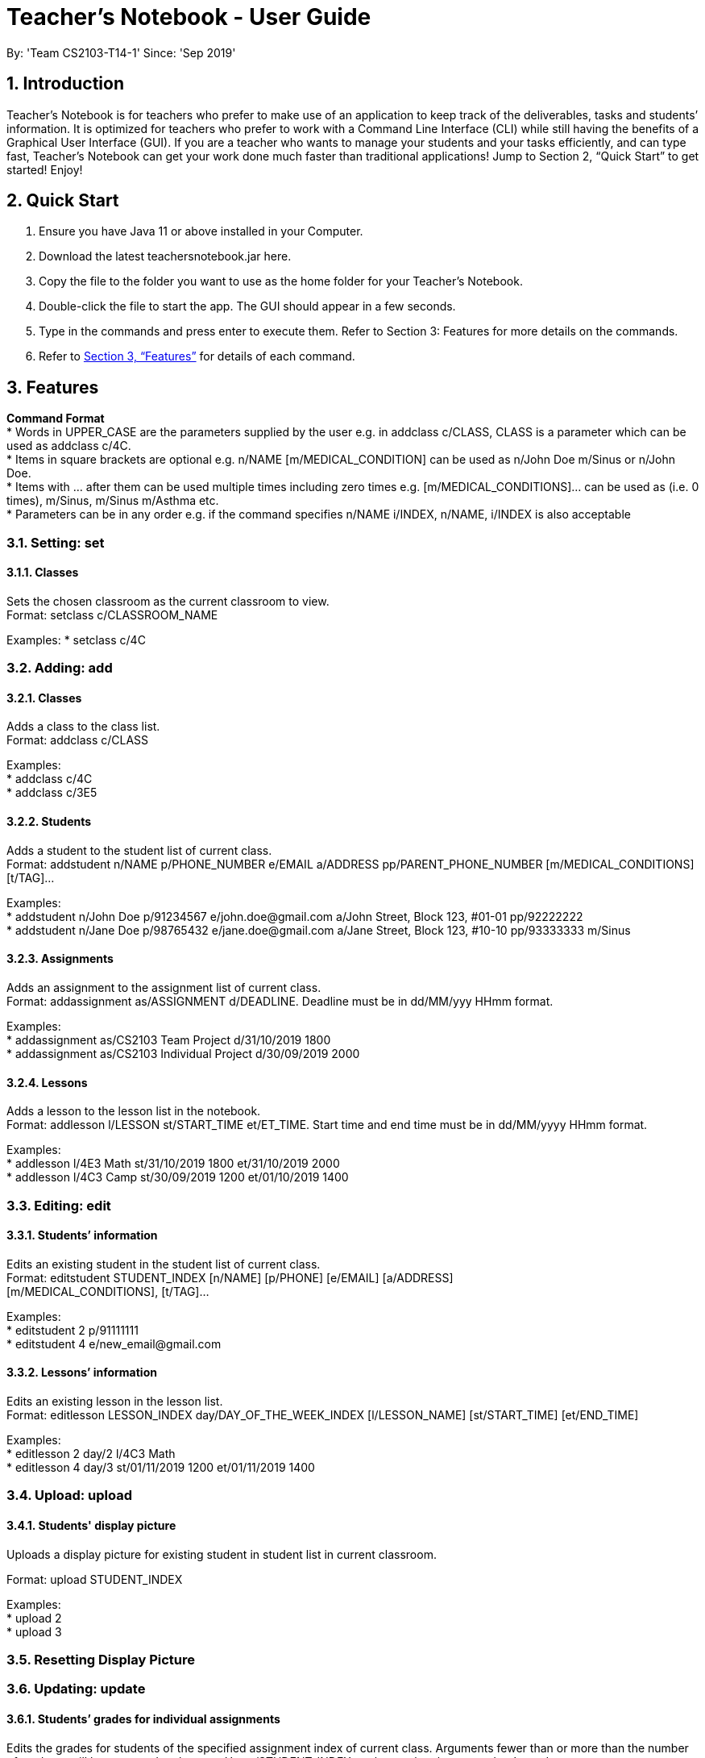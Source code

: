 
= Teacher’s Notebook - User Guide
:site-section: UserGuide
:toc:
:toc-title:
:toc-placement: preamble
:sectnums:
:imagesDir: images
:stylesDir: stylesheets
:xrefstyle: full
:experimental:
ifdef::env-github[]
:tip-caption: :bulb:
:note-caption: :information_source:
endif::[]
:repoURL: https://github.com/AY1920S1-CS2103-T14-1/main
By: 'Team CS2103-T14-1'     Since: 'Sep 2019'

== Introduction

Teacher’s Notebook is for teachers who prefer to make use of an application to keep track of the deliverables,
tasks and students’ information. It is optimized for teachers who prefer to work with a Command Line Interface (CLI) while still having the benefits of a Graphical User Interface (GUI). If you are a teacher who wants to manage your students and your tasks efficiently, and can type fast, Teacher’s Notebook can get your work done much faster than traditional applications! Jump to Section 2, “Quick Start” to get started! Enjoy!

== Quick Start

.  Ensure you have Java 11 or above installed in your Computer.
.  Download the latest teachersnotebook.jar here.
.  Copy the file to the folder you want to use as the home folder for your Teacher’s Notebook.
.  Double-click the file to start the app. The GUI should appear in a few seconds.
.  Type in the commands and press enter to execute them. Refer to Section 3: Features for more details on the commands.

.  Refer to <<Features>> for details of each command.

[[Features]]
== Features

====
*Command Format* +
* Words in UPPER_CASE are the parameters supplied by the user e.g. in addclass c/CLASS, CLASS is a parameter which can be used as addclass c/4C. +
* Items in square brackets are optional e.g. n/NAME [m/MEDICAL_CONDITION] can be used as n/John Doe m/Sinus or n/John Doe. +
* Items with … after them can be used multiple times including zero times e.g. [m/MEDICAL_CONDITIONS]... can be used as   (i.e. 0 times), m/Sinus, m/Sinus m/Asthma etc. +
* Parameters can be in any order e.g. if the command specifies n/NAME i/INDEX, n/NAME, i/INDEX is also acceptable
====

// tag::set[]
=== Setting: set

==== Classes

Sets the chosen classroom as the current classroom to view. +
Format: setclass c/CLASSROOM_NAME

Examples:
* setclass c/4C

// end::set[]

// tag::add[]
=== Adding: add

==== Classes

Adds a class to the class list. +
Format: addclass c/CLASS

Examples: +
* addclass c/4C +
* addclass c/3E5

==== Students

Adds a student to the student list of current class. +
Format: addstudent n/NAME p/PHONE_NUMBER e/EMAIL a/ADDRESS pp/PARENT_PHONE_NUMBER [m/MEDICAL_CONDITIONS] [t/TAG]...

Examples: +
* addstudent n/John Doe p/91234567 e/john.doe@gmail.com a/John Street, Block 123, #01-01 pp/92222222 +
* addstudent n/Jane Doe p/98765432 e/jane.doe@gmail.com a/Jane Street, Block 123, #10-10 pp/93333333 m/Sinus

==== Assignments

Adds an assignment to the assignment list of current class. +
Format: addassignment as/ASSIGNMENT d/DEADLINE. Deadline must be in dd/MM/yyy HHmm format.

Examples: +
* addassignment as/CS2103 Team Project d/31/10/2019 1800 +
* addassignment as/CS2103 Individual Project d/30/09/2019 2000

==== Lessons

Adds a lesson to the lesson list in the notebook. +
Format: addlesson l/LESSON st/START_TIME et/ET_TIME. Start time and end time must be in dd/MM/yyyy HHmm format.

Examples: +
* addlesson l/4E3 Math st/31/10/2019 1800 et/31/10/2019 2000 +
* addlesson l/4C3 Camp st/30/09/2019 1200 et/01/10/2019 1400

// end::add[]

// tag::edit[]
=== Editing: edit

==== Students’ information

Edits an existing student in the student list of current class. +
Format: editstudent STUDENT_INDEX [n/NAME] [p/PHONE] [e/EMAIL] [a/ADDRESS] +
[m/MEDICAL_CONDITIONS], [t/TAG]...

Examples: +
* editstudent 2 p/91111111 +
* editstudent 4 e/new_email@gmail.com

==== Lessons’ information

Edits an existing lesson in the lesson list. +
Format: editlesson LESSON_INDEX day/DAY_OF_THE_WEEK_INDEX [l/LESSON_NAME] [st/START_TIME] [et/END_TIME]

Examples: +
* editlesson 2 day/2 l/4C3 Math +
* editlesson 4 day/3 st/01/11/2019 1200 et/01/11/2019 1400

// end::edit[]

// tag::upload[]
=== Upload: upload

==== Students' display picture

Uploads a display picture for existing student in student list in current classroom.

Format: upload STUDENT_INDEX

Examples: +
* upload 2 +
* upload 3

// end::upload[]

=== Resetting Display Picture
// tag::resetdisplaypic[]


// end::resetdisplaypic[]

// tag::update[]
=== Updating: update

==== Students’ grades for individual assignments

Edits the grades for students of the specified assignment index of current class. Arguments fewer than or more than the number of
students will be prompted to the user. Use s/STUDENT_INDEX to change the chosen student's grades. +
Format: grades as/ASSIGNMENT_INDEX g/GRADE_ONE GRADE_TWO GRADE_THREE ... +
Format (Individual): grades as/ASSIGNMENT_INDEX s/STUDENT_INDEX g/GRADE

Examples: +
* grades as/2 g/70 30 50 +
* grades as/2 s/1 g/69

//end::update[]

//tag::list[]
=== Listing: list

==== Student list

Shows a list of all students in the current class of the user. +
Format: liststudents

Examples: +
* liststudents

==== Assignment list

Shows a list of all assignments in the current class of the user. +
Assignments are sorted by order of their deadline, from earliest to latest. +
Format: listassignments +

Examples: +
* listassignments

//end::list[]

//tag::reminder[]
=== Sending reminders to teachers

Sends system notification to user at the time of the lesson (assumes user keeps program running continuously). +
Format: none, reminder should come automatically

//end::reminder[]

//tag::find[]
=== Locating: find

==== Students by name

Find students whose name matches a given keyword in current classroom. +
Format: findstudent STUDENT_NAME +

Examples: +
* findstudent John Doe +
* findstudent Jane Doe

==== Assignments by assignment name

Find assignments whose assignment name matches a given keyword in current classroom. +
Format: findassignment ASSIGNMENT_NAME +

Examples: +
* findassignment Math Homework +
* findassignment English Assignment

//end::find[]

//tag::get[]
=== Retrieving: get

==== Students grades by student index

Finds all the grades of all the assignments of the student chosen. +
Format: getgrades STUDENT_INDEX

Examples: +
* getgrades 2 +

==== Undone assignments

Finds all the unsubmitted assignments in the current classroom. +
Format: getunsubmitted


//end::get[]

//tag::delete[]
=== Deleting: delete

==== Deleting student
Deletes the student in the index from the current classroom. +
Format: deletestudent STUDENT_INDEX

Examples: +
* deletestudent 3

==== Deleting assignment
Deletes the assignment in the index from the current classroom. +
Format: deleteassignment ASSIGNMENT_INDEX

Examples: +
* deleteassignment 3

==== Deleting lesson
Deletes the lesson in the index from the current classroom.
Format: deletelesson LESSON_INDEX day/DAY_OF_THE_WEEK_INDEX

Examples: +
* deletelesson 3

//end::delete[]

//tag::undo_redo[]
=== Undo Redo

Calling undo will undo the previous command that changes the state of the notebook.
Commands that do not change the notebook will not be undone (e.g. findstudent, listassignments etc.).
Undo will only work if there is a previous command that is executed.

Calling redo will redo any of the previous undo commands that were executed.
Redo will only work if there is a previous undo command that is executed. +

Format: undo / redo

//end::undo_redo[]

//tag::history[]
=== History

Generates user’s last typed command. +
Format: up arrow key brings up last typed command into user input box.

//end::history[]

//tag::save[]
=== Saving data

The programme automatically saves the data in a txt file whenever a command is issued. +
Format: none, saving data will be done automatically

//end::save[]

//tag::clear[]
=== Clearing data

Clears all the data in the notebook and start from a new notebook. +
Format: clear

//end::clear[]

//tag::exit[]
=== Exiting the programme: exit

Exits the program. +
Format: exit

//end::exit[]

== Additional Features Coming in V2.0

//tag::reminders_for_assignments[]

=== Reminders for Assignments [coming in v2.0]

Assignments can be added to the reminders for the notebook, where users will be alerted when the deadline is up for assignments. +
Once the deadline is over, the assignments will be removed from the reminder panel, but will remain in the assignment list for future reference.

//end::reminders_for_assignments[]

//tag::statistics[]

=== Statistics for Assignments [coming in v2.0]

Calculates the statistics for the chosen assignment for each class - Average, Median, 25th / 75th percentile etc. +
Format: getstats ASSIGNMENT_INDEX

//end::statistics[]

== FAQ

Coming up soon!

== Command Summary
* Set Class: setclass n/CLASS +
e.g. setclass c/4C
* Add Class: addclass n/CLASS +
e.g. addclass c/4C
* Add Student: addstudent n/NAME p/PHONE_NUMBER e/EMAIL a/ADDRESS pp/PARENT_PHONE_NUMBER [m/MEDICAL_CONDITIONS] [t/TAG] … +
e.g. addstudent n/John Doe p/91234567 e/john_doe@gmail.com a/National University of Singapore Science Office 117546 pp/98765432
* Add Assignment: addassignment as/ASSIGNMENT_NAME d/DEADLINE +
e.g. addassignment as/Math Homework 3 d/31/10/2019 2359
* Add Lesson: addlesson l/LESSON_NAME st/START_TIME et/END_TIME +
e.g. addlesson l/4C3 Math st/11/11/2011 1800 et/11/11/2011 2000
* Edit Student: editstudent STUDENT_INDEX [n/NAME] [p/PHONE] [e/EMAIL] [a/ADDRESS] +
[m/MEDICAL_CONDITIONS], [t/TAG] +
e.g. editstudent 2 p/91111111
* Edit Lesson: editlesson LESSON_INDEX day/DAY_OF_THE_WEEK_INDEX [l/LESSON_NAME] [st/START_TIME] [et/END_TIME] +
e.g. editlesson 3 day/3 l/4C3 Mathematics
* Edit Assignment: editassignment ASSIGNMNET_INDEX [as/ASSIGNMENT_NAME] [d/DEADLINE] +
e.g. editassignment 2 d/31/10/2019 2359
* Update: grades as/ASSIGNMENT_INDEX [s/STUDENT_INDEX] g/GRADE_ONE GRADE_TWO GRADE_THREE... +
e.g. grades as/3 g/70 60 50
e.g. grades as/2 s/2 g/10
* List: liststudents OR listassignments +
e.g. liststudents +
e.g. listassignments
* Find: findstudent STUDENT_NAME +
e.g. findstudent John Doe
* Get: getgrades STUDENT_INDEX OR getunsubmitted +
e.g. getgrades 2 +
e.g. getunsubmitted
* Delete Student: deletestudent STUDENT_INDEX +
e.g. deletestudent 3
* Delete Assignment: deleteassignment ASSIGNMENT_INDEX +
e.g. deleteassignment 4
* Delete Lesson: deletelesson LESSON_INDEX +
e.g. deletelesson 5
* Undo / Redo: undo / redo
* Exit: exit
